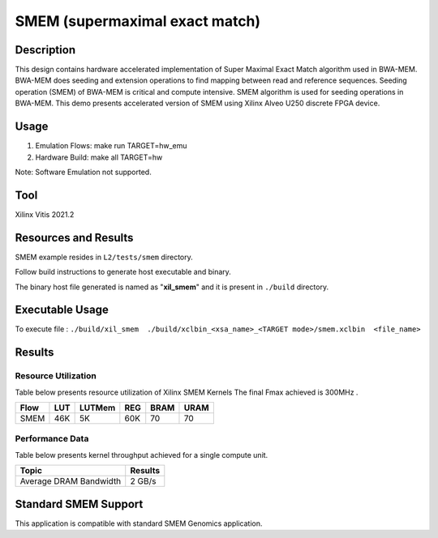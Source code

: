 ================================
SMEM (supermaximal exact match)
================================ 

Description
-----------

This design contains hardware accelerated implementation of Super Maximal Exact
Match algorithm used in BWA-MEM. BWA-MEM does seeding and extension operations
to find mapping between read and reference sequences. Seeding operation (SMEM) of
BWA-MEM is critical and compute intensive. SMEM algorithm is used for seeding
operations in BWA-MEM. This demo presents accelerated version of SMEM using
Xilinx Alveo U250 discrete FPGA device. 

Usage
-----

1. Emulation Flows: make run TARGET=hw_emu
2. Hardware Build: make all TARGET=hw

Note: 
Software Emulation not supported.

Tool
-----
Xilinx Vitis 2021.2


Resources and Results
----------------------

SMEM example resides in ``L2/tests/smem`` directory. 

Follow build instructions to generate host executable and binary.

The binary host file generated is named as "**xil_smem**" and it is present in ``./build`` directory.

Executable Usage
----------------

To execute file	: ``./build/xil_smem  ./build/xclbin_<xsa_name>_<TARGET mode>/smem.xclbin  <file_name>``

         
Results
-------

Resource Utilization 
~~~~~~~~~~~~~~~~~~~~~

Table below presents resource utilization of Xilinx SMEM Kernels
The final Fmax achieved is 300MHz .

======= ===== ====== ===== ===== ===== 
Flow    LUT   LUTMem REG   BRAM  URAM 
======= ===== ====== ===== ===== ===== 
SMEM    46K     5K   60K    70    70    
======= ===== ====== ===== ===== ===== 

Performance Data
~~~~~~~~~~~~~~~~

Table below presents kernel throughput achieved for a single compute
unit. 

=========================== =========================
Topic                         Results
=========================== =========================
Average DRAM Bandwidth         2 GB/s
=========================== =========================

Standard SMEM Support
---------------------

This application is compatible with standard SMEM Genomics application.
